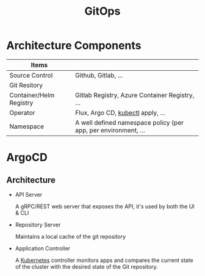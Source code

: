 :PROPERTIES:
:ID:       e670c5d9-8238-4bf4-a916-e9ffb3097fa1
:END:
#+title: GitOps

* Architecture Components

| Items                   |                                                                |
|-------------------------+----------------------------------------------------------------|
| Source Control          | Github, Gitlab, ...                                            |
| Git Resitory            |                                                                |
| Container/Helm Registry | Gitlab Registry, Azure Container Registry, ...                 |
| Operator                | Flux, Argo CD, [[id:ee377537-0c8d-48c9-a181-19a2cff8c4a7][kubectl]] apply, ...                              |
| Namespace               | A well defined namespace policy (per app, per environment, ... |


* ArgoCD 

** Architecture
+ API Server

  A gRPC/REST web server that exposes the API, it's used by both the UI & CLI

+ Repository Server

  Maintains a local cache of the git repository

+ Application Controller

  A [[id:dd924a84-7d6f-41ec-98c2-aa16582c0d89][Kubernetes]] controller monitors apps and compares the current state of
  the cluster with the desired state of the Git repository.
